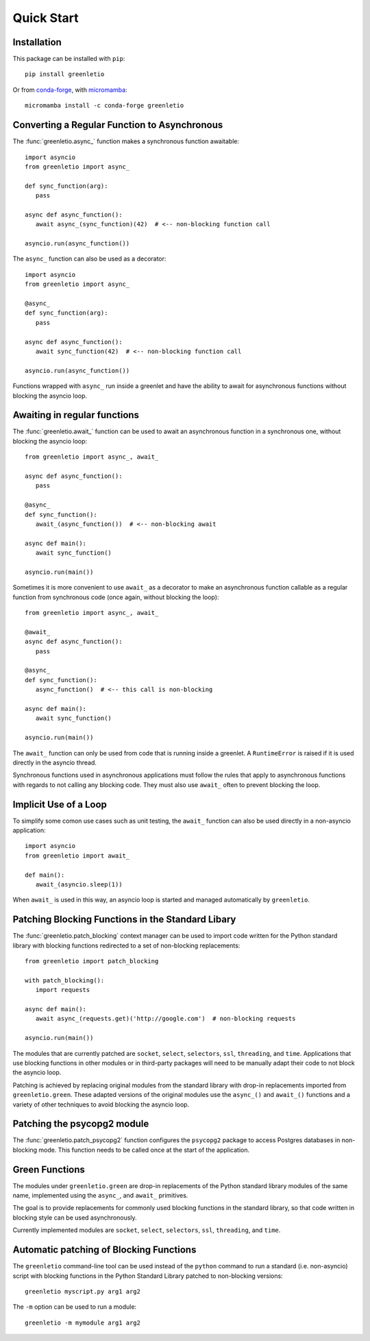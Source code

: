 Quick Start
-----------

Installation
~~~~~~~~~~~~

This package can be installed with ``pip``::

 pip install greenletio

Or from `conda-forge <https://conda-forge.org>`_, with
`micromamba <https://mamba.readthedocs.io/en/latest/installation.html#micromamba>`_::

 micromamba install -c conda-forge greenletio

Converting a Regular Function to Asynchronous
~~~~~~~~~~~~~~~~~~~~~~~~~~~~~~~~~~~~~~~~~~~~~

The :func:`greenletio.async_` function makes a synchronous function
awaitable::

   import asyncio
   from greenletio import async_

   def sync_function(arg):
      pass

   async def async_function():
      await async_(sync_function)(42)  # <-- non-blocking function call

   asyncio.run(async_function())

The ``async_`` function can also be used as a decorator::

   import asyncio
   from greenletio import async_

   @async_
   def sync_function(arg):
      pass

   async def async_function():
      await sync_function(42)  # <-- non-blocking function call

   asyncio.run(async_function())

Functions wrapped with ``async_`` run inside a greenlet and have the ability
to await for asynchronous functions without blocking the asyncio loop.

Awaiting in regular functions
~~~~~~~~~~~~~~~~~~~~~~~~~~~~~

The :func:`greenletio.await_` function can be used to await an asynchronous
function in a synchronous one, without blocking the asyncio loop::

   from greenletio import async_, await_

   async def async_function():
      pass

   @async_
   def sync_function():
      await_(async_function())  # <-- non-blocking await

   async def main():
      await sync_function()

   asyncio.run(main())

Sometimes it is more convenient to use ``await_`` as a decorator to make an
asynchronous function callable as a regular function from synchronous code
(once again, without blocking the loop)::

   from greenletio import async_, await_

   @await_
   async def async_function():
      pass

   @async_
   def sync_function():
      async_function()  # <-- this call is non-blocking

   async def main():
      await sync_function()

   asyncio.run(main())

The ``await_`` function can only be used from code that is running inside a
greenlet. A ``RuntimeError`` is raised if it is used directly in the asyncio
thread.

Synchronous functions used in asynchronous applications must follow the rules
that apply to asynchronous functions with regards to not calling any
blocking code. They must also use ``await_`` often to prevent blocking the
loop.

Implicit Use of a Loop
~~~~~~~~~~~~~~~~~~~~~~

To simplify some comon use cases such as unit testing, the ``await_`` function
can also be used directly in a non-asyncio application::

   import asyncio
   from greenletio import await_

   def main():
      await_(asyncio.sleep(1))

When ``await_`` is used in this way, an asyncio loop is started and managed
automatically by ``greenletio``.

Patching Blocking Functions in the Standard Libary
~~~~~~~~~~~~~~~~~~~~~~~~~~~~~~~~~~~~~~~~~~~~~~~~~~

The :func:`greenletio.patch_blocking` context manager can be used to import
code written for the Python standard library with blocking functions
redirected to a set of non-blocking replacements::

   from greenletio import patch_blocking

   with patch_blocking():
      import requests

   async def main():
      await async_(requests.get)('http://google.com')  # non-blocking requests

   asyncio.run(main())

The modules that are currently patched are ``socket``, ``select``,
``selectors``, ``ssl``, ``threading``, and ``time``. Applications that use
blocking functions in other modules or in third-party packages will need to be
manually adapt their code to not block the asyncio loop.

Patching is achieved by replacing original modules from the standard library
with drop-in replacements imported from ``greenletio.green``. These adapted
versions of the original modules use the ``async_()`` and ``await_()``
functions and a variety of other techniques to avoid blocking the asyncio
loop.

Patching the psycopg2 module
~~~~~~~~~~~~~~~~~~~~~~~~~~~~

The :func:`greenletio.patch_psycopg2` function configures the ``psycopg2``
package to access Postgres databases in non-blocking mode. This function needs
to be called once at the start of the application.

Green Functions
~~~~~~~~~~~~~~~

The modules under ``greenletio.green`` are drop-in replacements of the Python
standard library modules of the same name, implemented using the ``async_``,
and ``await_`` primitives.

The goal is to provide replacements for commonly used blocking functions in
the standard library, so that code written in blocking style can be used
asynchronously.

Currently implemented modules are ``socket``, ``select``, ``selectors``,
``ssl``, ``threading``, and ``time``.

Automatic patching of Blocking Functions
~~~~~~~~~~~~~~~~~~~~~~~~~~~~~~~~~~~~~~~~

The ``greenletio`` command-line tool can be used instead of the ``python``
command to run a standard (i.e. non-asyncio) script with blocking functions
in the Python Standard Library patched to non-blocking versions::

   greenletio myscript.py arg1 arg2

The ``-m`` option can be used to run a module::

   greenletio -m mymodule arg1 arg2
